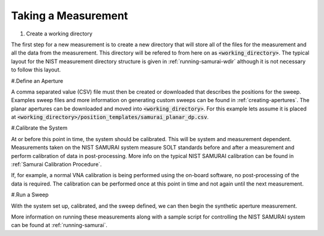 
Taking a Measurement
=========================

#. Create a working directory

The first step for a new measurement is to create a new directory that will store all of the files for the measurement and all the data from the measurement.
This directory will be refered to from here on as :code:`<working_directory>`. 
The typical layout for the NIST measurement directory structure is given in :ref:`running-samurai-wdir` although it is not necessary to follow this layout.

#.Define an Aperture

A comma separated value (CSV) file must then be created or downloaded that describes the positions for the sweep.
Examples sweep files and more information on generating custom sweeps can be found in :ref:`creating-apertures`. 
The planar apertures can be downloaded and moved into :code:`<working_directory>`. For this example lets assume it is placed at
:code:`<working_directory>/position_templates/samurai_planar_dp.csv`.

#.Calibrate the System

At or before this point in time, the system should be calibrated.
This will be system and measurement dependent. 
Measurements taken on the NIST SAMURAI system measure SOLT standards before and after a measurement and perform calibration of data in post-processing. 
More info on the typical NIST SAMURAI calibration can be found in :ref:`Samurai Calibration Procedure`.

If, for example, a normal VNA calibration is being performed using the on-board software, no post-processing of the data is required.
The calibration can be performed once at this point in time and not again until the next measurement.

#.Run a Sweep 

With the system set up, calibrated, and the sweep defined, we can then begin the synthetic aperture measurement.





More information on running these measurements along with a sample script for controlling the NIST SAMURAI system can be found at :ref:`running-samurai`.





